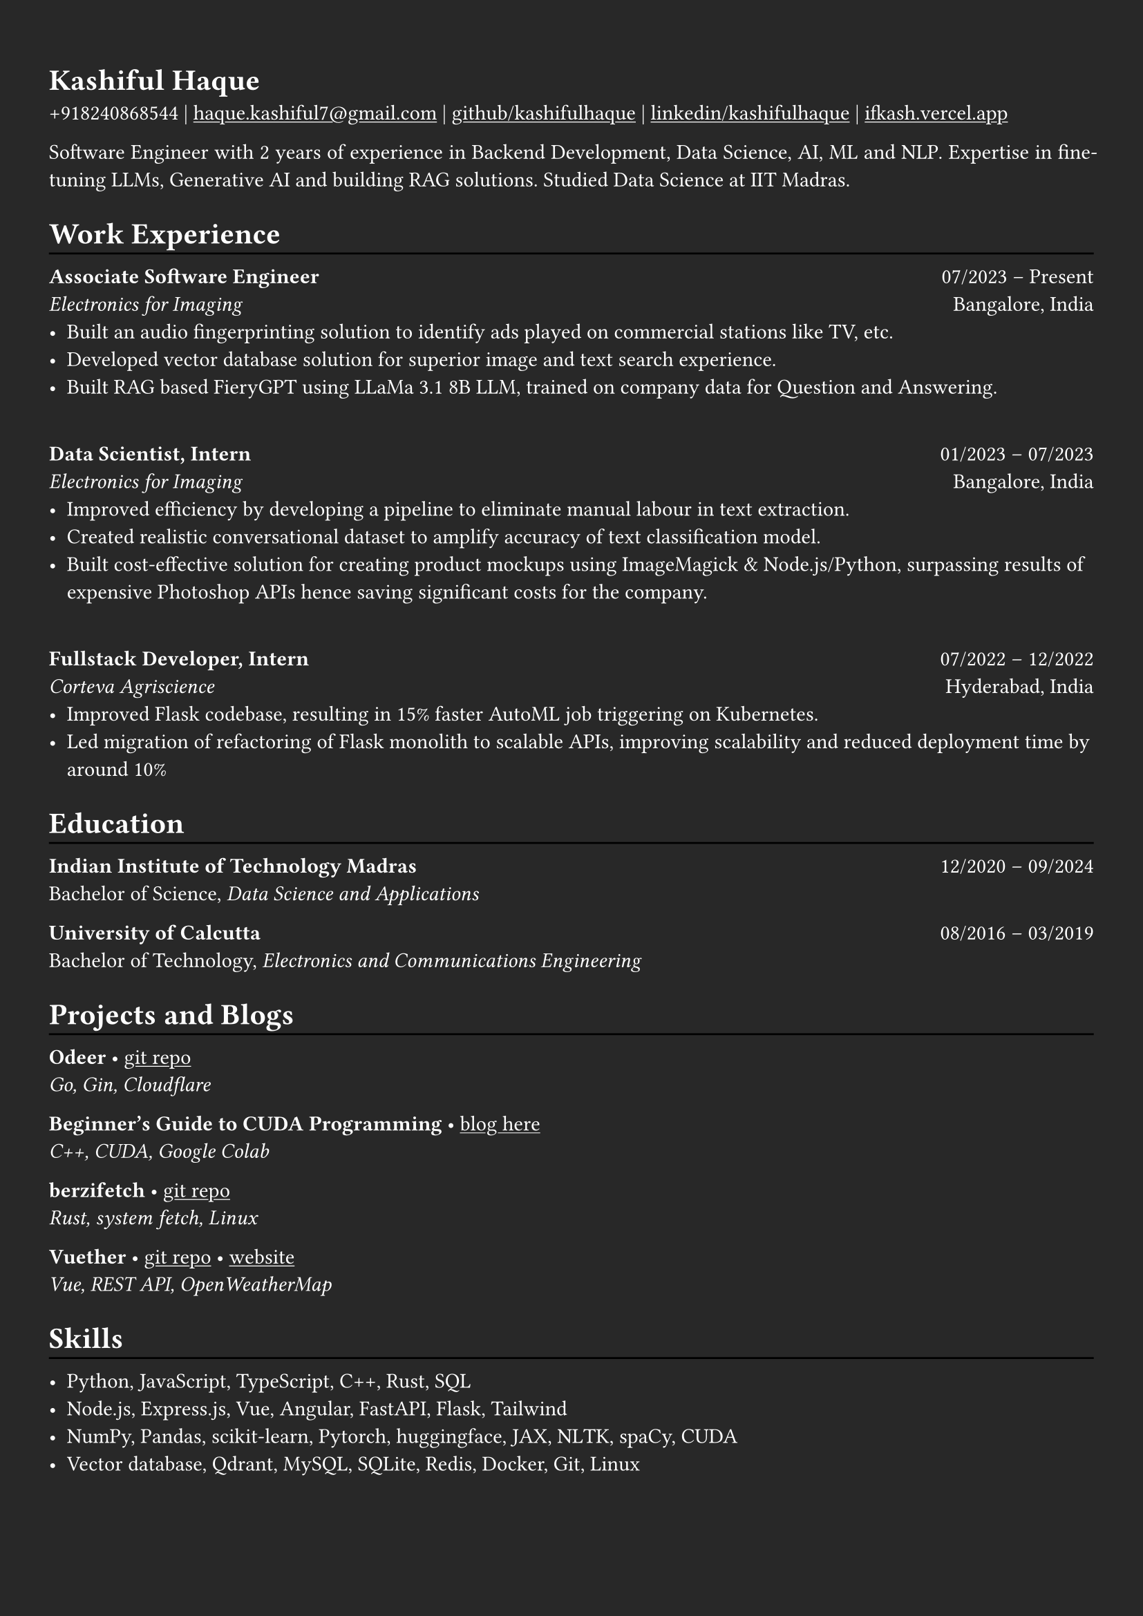 #show heading: set text(font: "Linux Biolinum")

#show link: underline
#set page(
  fill: rgb("#282828"),
  margin: (x: 0.9cm, y: 1.3cm),
)
#set par(justify: true)
#set text(fill: white)

#let chiline() = {v(-3pt); line(length: 100%); v(-5pt)}

= Kashiful Haque

+918240868544 | #link("mailto:haque.kashiful7@gmail.com")[haque.kashiful7\@gmail.com] |
#link("https://github.com/kashifulhaque")[github/kashifulhaque]  | #link("https://www.linkedin.com/in/kashifulhaque")[linkedin/kashifulhaque] | #link("https://ifkash.vercel.app")[ifkash.vercel.app]

Software Engineer with 2 years of experience in Backend Development, Data Science, AI, ML and NLP. Expertise in fine-tuning LLMs, Generative AI and building RAG solutions. Studied Data Science at IIT Madras. \

= Work Experience
#chiline()

*Associate Software Engineer* #h(1fr) 07/2023 -- Present \
_Electronics for Imaging_ #h(1fr) Bangalore, India \
- Built an audio fingerprinting solution to identify ads played on commercial stations like TV, etc.
- Developed vector database solution for superior image and text search experience.
- Built RAG based FieryGPT using LLaMa 3.1 8B LLM, trained on company data for Question and Answering.
\
*Data Scientist, Intern* #h(1fr) 01/2023 -- 07/2023 \
_Electronics for Imaging_ #h(1fr) Bangalore, India \
- Improved efficiency by developing a pipeline to eliminate manual labour in text extraction.
- Created realistic conversational dataset to amplify accuracy of text classification model.
- Built cost-effective solution for creating product mockups using ImageMagick \& Node.js/Python, surpassing results of expensive Photoshop APIs hence saving significant costs for the company.
\
*Fullstack Developer, Intern* #h(1fr) 07/2022 -- 12/2022 \
_Corteva Agriscience_ #h(1fr) Hyderabad, India \
- Improved Flask codebase, resulting in 15% faster AutoML job triggering on Kubernetes.
- Led migration of refactoring of Flask monolith to scalable APIs, improving scalability and reduced deployment time by around 10%

= Education
#chiline()

*Indian Institute of Technology Madras* #h(1fr) 12/2020 -- 09/2024 \
Bachelor of Science, _Data Science and Applications_ \

*University of Calcutta* #h(1fr) 08/2016 -- 03/2019 \
Bachelor of Technology, _Electronics and Communications Engineering_ \

= Projects and Blogs
#chiline()

*Odeer* • #link("https://github.com/kashifulhaque/odeer")[git repo]  \
_Go, Gin, Cloudflare_

*Beginner's Guide to CUDA Programming* • #link("https://ifkash.hashnode.dev/intro-to-cuda")[blog here] \
_C++, CUDA, Google Colab_

*berzifetch* • #link("https://github.com/kashifulhaque/berzifetch-rs")[git repo] \
_Rust, system fetch, Linux_

*Vuether* • #link("https://github.com/kashifulhaque/vuether")[git repo] • #link("https://vuether.vercel.app")[website] \
_Vue, REST API, OpenWeatherMap_

= Skills
#chiline()

- Python, JavaScript, TypeScript, C++, Rust, SQL
- Node.js, Express.js, Vue, Angular, FastAPI, Flask, Tailwind
- NumPy, Pandas, scikit-learn, Pytorch, huggingface, JAX, NLTK, spaCy, CUDA
- Vector database, Qdrant, MySQL, SQLite, Redis, Docker, Git, Linux